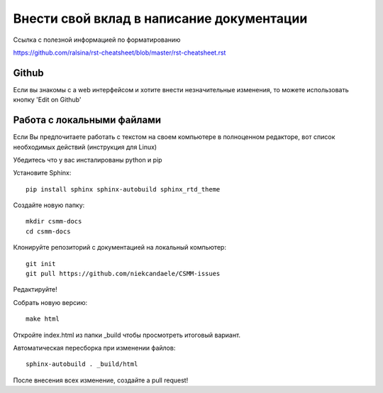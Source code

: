 Внести свой вклад в написание документации
=============================

Ссылка с полезной информацией по форматированию 

https://github.com/ralsina/rst-cheatsheet/blob/master/rst-cheatsheet.rst

Github
------

Если вы знакомы с a web интерфейсом и хотите внести незначительные изменения, то можете использовать кнопку 'Edit on Github'

Работа с локальными файлами
-----------

Если Вы предпочитаете работать с текстом на своем компьютере в полноценном редакторе, вот список необходимых действий (инструкция для Linux)

Убедитесь что у вас инсталированы python и pip

Установите Sphinx::

    pip install sphinx sphinx-autobuild sphinx_rtd_theme

Создайте новую папку::

    mkdir csmm-docs
    cd csmm-docs

Клонируйте репозиторий с документацией на локальный компьютер::

    git init
    git pull https://github.com/niekcandaele/CSMM-issues

Редактируйте!

Собрать новую версию::

     make html

Откройте index.html из папки _build чтобы просмотреть итоговый вариант.

Автоматическая пересборка при изменении файлов::

    sphinx-autobuild . _build/html



После внесения всех изменение, создайте a pull request!
